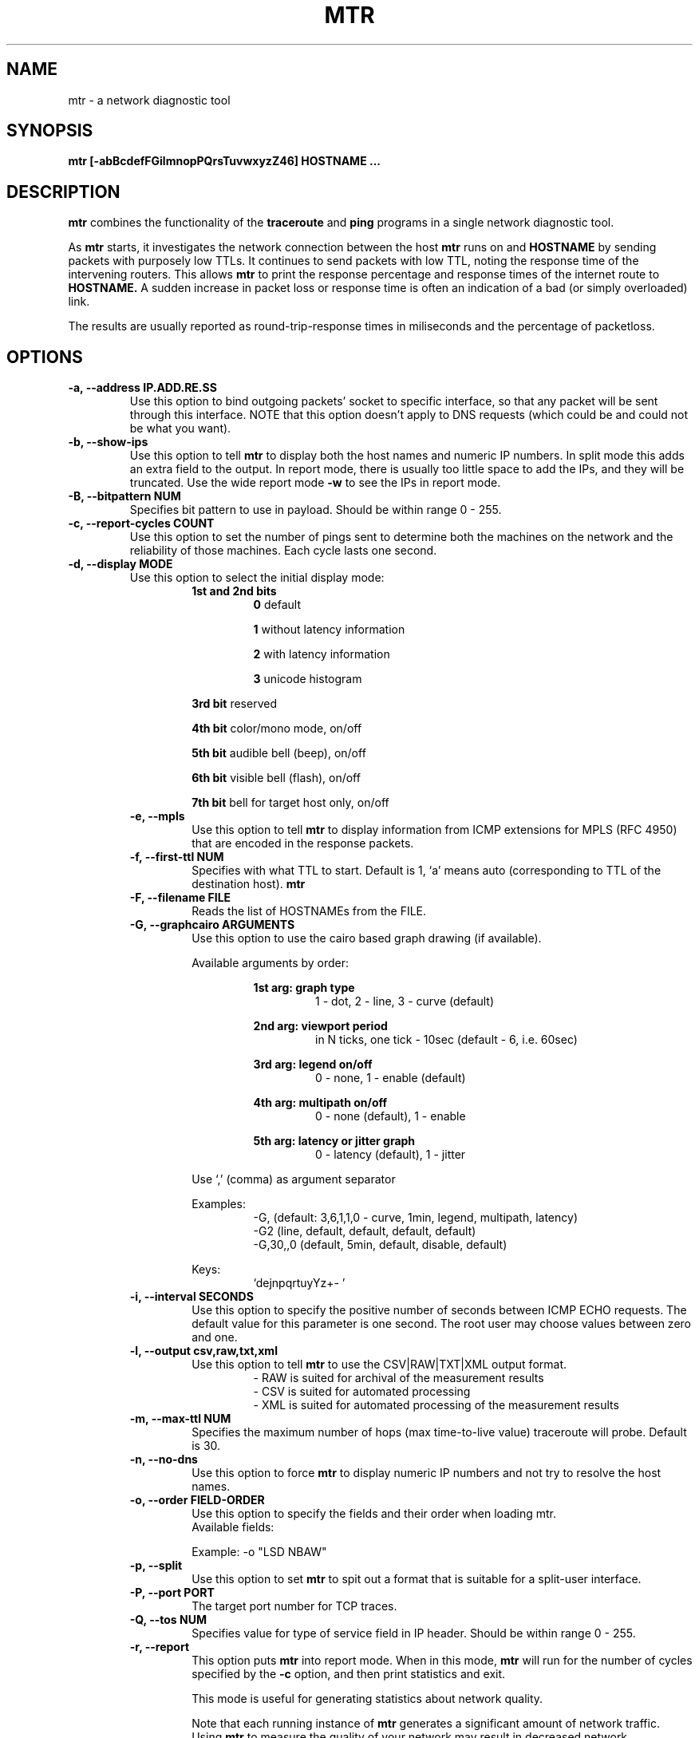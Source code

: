 .TH MTR 8 "March 4, 1999" "mtr" "mtr"


.SH NAME
mtr - a network diagnostic tool


.SH SYNOPSIS
.B mtr [-abBcdefFGilmnopPQrsTuvwxyzZ46] HOSTNAME ...

.SH DESCRIPTION

.B mtr
combines the functionality of the
.B traceroute
and
.B ping
programs in a single network diagnostic tool.

.PP
As
.B mtr
starts, it investigates the network connection between the host
.B mtr
runs on and
.BR HOSTNAME
by sending packets with purposely low TTLs.  It continues to send packets with low TTL, noting the response time of the intervening routers.  This allows
.B mtr
to print the response percentage and response times of the internet route to
.BR HOSTNAME.
A sudden increase in packet loss or response time is often an indication of a bad (or simply overloaded) link.

.PP
The results are usually reported as round-trip-response times in miliseconds and the percentage of packetloss.

.SH OPTIONS

.TP
.B -a, --address IP.ADD.RE.SS
Use this option to bind outgoing packets' socket to specific interface, so that any packet will be sent through this interface.  NOTE that this option doesn't apply to DNS requests (which could be and could not be what you want).

.TP
.B -b, --show-ips
Use this option to tell
.B mtr
to display both the host names and numeric IP numbers.  In split mode this adds an extra field to the output.  In report mode, there is usually too little space to add the IPs, and they will be truncated.  Use the wide report mode
.B -w
to see the IPs in report mode.

.TP
.B -B, --bitpattern NUM
Specifies bit pattern to use in payload.  Should be within range 0 - 255.

.TP
.B -c, --report-cycles COUNT
Use this option to set the number of pings sent to determine both the machines on the network and the reliability of those machines.  Each cycle lasts one second.

.TP
.B -d, --display MODE
Use this option to select the initial display mode:
.RS
.RS
.B 1st and 2nd bits
.RS
.B 0
default
.RE

.RS
.B 1
without latency information
.RE

.RS
.B 2
with latency information
.RE

.RS
.B 3
unicode histogram
.RE
.RE

.RS
.B 3rd bit
reserved
.RE

.RS
.B 4th bit
color/mono mode, on/off
.RE

.RS
.B 5th bit
audible bell (beep), on/off
.RE

.RS
.B 6th bit
visible bell (flash), on/off
.RE

.RS
.B 7th bit
bell for target host only, on/off
.RE

.TP
.B -e, --mpls
Use this option to tell
.B mtr
to display information from ICMP extensions for MPLS (RFC 4950) that are encoded in the response packets.

.TP
.B -f, --first-ttl NUM
Specifies with what TTL to start.  Default is 1, `a' means auto (corresponding to TTL of the destination host).
.B mtr

.TP
.B -F, --filename FILE
Reads the list of HOSTNAMEs from the FILE.

.TP
.B -G, --graphcairo ARGUMENTS
Use this option to use the cairo based graph drawing (if available).

.RS
Available arguments by order:

.RS
.B 1st arg: graph type
.RS
1 - dot, 2 - line, 3 - curve (default)
.RE
.RE

.RS
.B 2nd arg: viewport period
.RS
in N ticks, one tick - 10sec (default - 6, i.e. 60sec)
.RE
.RE

.RS
.B 3rd arg: legend on/off
.RS
0 - none, 1 - enable (default)
.RE
.RE

.RS
.B 4th arg: multipath on/off
.RS
0 - none (default), 1 - enable
.RE
.RE

.RS
.B 5th arg: latency or jitter graph
.RS
0 - latency (default), 1 - jitter
.RE
.RE

Use `,' (comma) as argument separator

Examples:
.RS
-G,         (default: 3,6,1,1,0  - curve, 1min, legend, multipath, latency)
.br
-G2         (line, default, default, default, default)
.br
-G,30,,0    (default, 5min, default, disable, default)
.br
.RE

Keys:
.RS
`dejnpqrtuyYz+- '
.RE
.RE

.TP
.B -i, --interval SECONDS
Use this option to specify the positive number of seconds between ICMP ECHO requests.  The default value for this parameter is one second.  The root user may choose values between zero and one.

.TP
.B -l, --output csv,raw,txt,xml
.RS
Use this option to tell
.B mtr
to use the CSV|RAW|TXT|XML output format.
.RS
- RAW is suited for archival of the measurement results
.RE
.RS
- CSV is suited for automated processing
.RE
.RS
- XML is suited for automated processing of the measurement results
.RE
.RE

.TP
.B -m, --max-ttl NUM
Specifies the maximum number of hops (max time-to-live value) traceroute will probe.  Default is 30.

.TP
.B -n, --no-dns
Use this option to force
.B mtr
to display numeric IP numbers and not try to resolve the host names.

.TP
.B -o, --order FIELD-ORDER
Use this option to specify the fields and their order when loading mtr.
.br
Available fields:
.TS
center allbox tab(%);
ll.
L%Loss ratio
D%Dropped packets
R%Received packets
S%Sent Packets
N%Newest RTT(ms)
B%Min/Best RTT(ms)
A%Average RTT(ms)
W%Max/Worst RTT(ms)
V%Standard Deviation
G%Geometric Mean
J%Current Jitter
M%Jitter Mean/Avg.
X%Worst Jitter
I%Interarrival Jitter
.TE
.br

Example:
-o "LSD NBAW"

.TP
.B -p, --split
Use this option to set
.B mtr
to spit out a format that is suitable for a split-user interface.

.TP
.B -P, --port PORT
The target port number for TCP traces.

.TP
.B -Q, --tos NUM
Specifies value for type of service field in IP header.  Should be within range 0 - 255.

.TP
.B -r, --report
This option puts
.B mtr
into report mode.  When in this mode,
.B mtr
will run for the number of cycles specified by the
.B -c
option, and then print statistics and exit.

This mode is useful for generating statistics about network quality.

Note that each running instance of
.B mtr
generates a significant amount of network traffic.  Using
.B mtr
to measure the quality of your network may result in decreased network performance.

.TP
.B -s, --psize BYTES
This option sets the packet size used for probing.  It is in bytes inclusive IP and ICMP headers

If set to a negative number, every iteration will use a different, random packet size upto that number.

.TP
.B -T, --tcp
Use TCP SYN packets instead of ICMP ECHO.

.TP
.B -u, --udp
Use UDP datagrams instead of ICMP ECHO.

.TP
.B -v, --version
.br
Print the installed version of mtr.

.TP
.B -w, --report-wide
This option puts
.B mtr
into wide report mode.  When in this mode,
.B mtr
will not cut hostnames in the report.

.TP
.B -x, --cache SECONDS
Cache mode. Don't ping known hops during cache-timeout period (0 means default 60 seconds).

.TP
.B -y, --ipinfo ORIGIN,FIELDS
Use this option to specify the IP info origin and its fields.

.RS
Available origins and their fields:

.RS
.B 1 - origin.asn.cymru.com (both IPv4 and IPv6)
.RS
ASN, Route, CC, Registry, Allocated
.RE
.RE

.RS
.B 2 - asn.routeviews.org
.RS
ASN
.RE
.RE

.RS
.B 3 - origin.asn.spameatingmonkey.net
.RS
Route, ASN, Org, Allocated, CC
.RE
.RE

.RS
.B 4 - ip2asn.sasm4.net:
.RS
ASN
.RE
.RE

.RS
.B 5 - peer.asn.shadowserver.org
.RS
Peers, ASN, Route, AS Name, CC, Org
.RE
.RE

.RS
.B 6 - freegeoip.net [discontinued on July 1st, 2018]
.RS
CC, Country, RC, Region, City, Zip, TZ, Lat, Long, MC
.RE
.RE

.RS
.B 7 - ip-api.com
.RS
Country, CC, RC, Region, City, Zip, Lat, Long, TZ, ISP, Org, AS Name
.RE
.RE

.RS
.B 8 - getcitydetails.geobytes.com
.RS
Certainty, CC, Country, RLC, Region, RC, LC, DMA, City, CityID, FQCN, Lat, Long, Capital, TZ, Nationality, Population, NationalityPlural, MapReference, Currency, CurrencyCode, Title
.RE
.RE

.RS
.B 9 - ipinfo.io
.RS
City, Region, CC, Location(Lat, Long), Postal, Org
.RE
.RE

.RS
.B 10 - riswhois.ripe.net (both IPv4 and IPv6)
.RS
Route, Origin, Descr, CC
.RE
.RE
.RE

.RS
Abbreviations:
.RS
CC/RC/MC/LC - Country/Region/Metro/Local Code, Org - Organization, TZ - TimeZone, DMA - Designated Market Area
.RE
.RE

.RS
Examples:
.RS
-y3,5,2,3  (origin.asn.spameatingmonkey.net: CC ASN ORG)
.br
-y,        (origin.asn.cymru.com: ASN)
.RE
.RE

.RS
Keys:
.RS
`y' switching IP info
.br
`Y' show on Google Maps
.RE
.RE

.TP
.B -z, --aslookup
Turn on ASN lookups. Use the `z' key to toggle ASN info on/off. The data source is
.B riswhois.ripe.net

.TP
.B -Z, --timeout SECONDS
The number of seconds to keep the TCP socket open before giving up on the connection.  This will only affect the final hop.  Using large values for this, especially combined with a short interval, will use up a lot of file descriptors.

.TP
.B -4
Use IPv4 only.

.TP
.B -6
Use IPv6 only.

.SH BUGS

Some modern routers give a lower priority to ICMP ECHO packets than to other network traffic.  Consequently, the reliability of these routers reported by
.B mtr
will be significantly lower than the actual reliability of these routers.


.SH CONTACT INFORMATION

.PP
For the latest version, see the mtr web page at
.BR http://www.bitwizard.nl/mtr/ .

.PP
The mtr mailinglist was little used and is no longer active.

.PP
For patches, bug reports, or feature requests, please open an issue on GitHub at:
.BR https://github.com/traviscross/mtr .

.SH "SEE ALSO"

traceroute(8),
ping(8)
TCP/IP Illustrated (Stevens, ISBN 0201633469).
